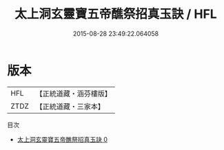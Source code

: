 #+TITLE: 太上洞玄靈寶五帝醮祭招真玉訣 / HFL

#+DATE: 2015-08-28 23:49:22.064058
* 版本
 |       HFL|【正統道藏・涵芬樓版】|
 |      ZTDZ|【正統道藏・三家本】|
目次
 - [[file:KR5b0095_000.txt][太上洞玄靈寶五帝醮祭招真玉訣 0]]
